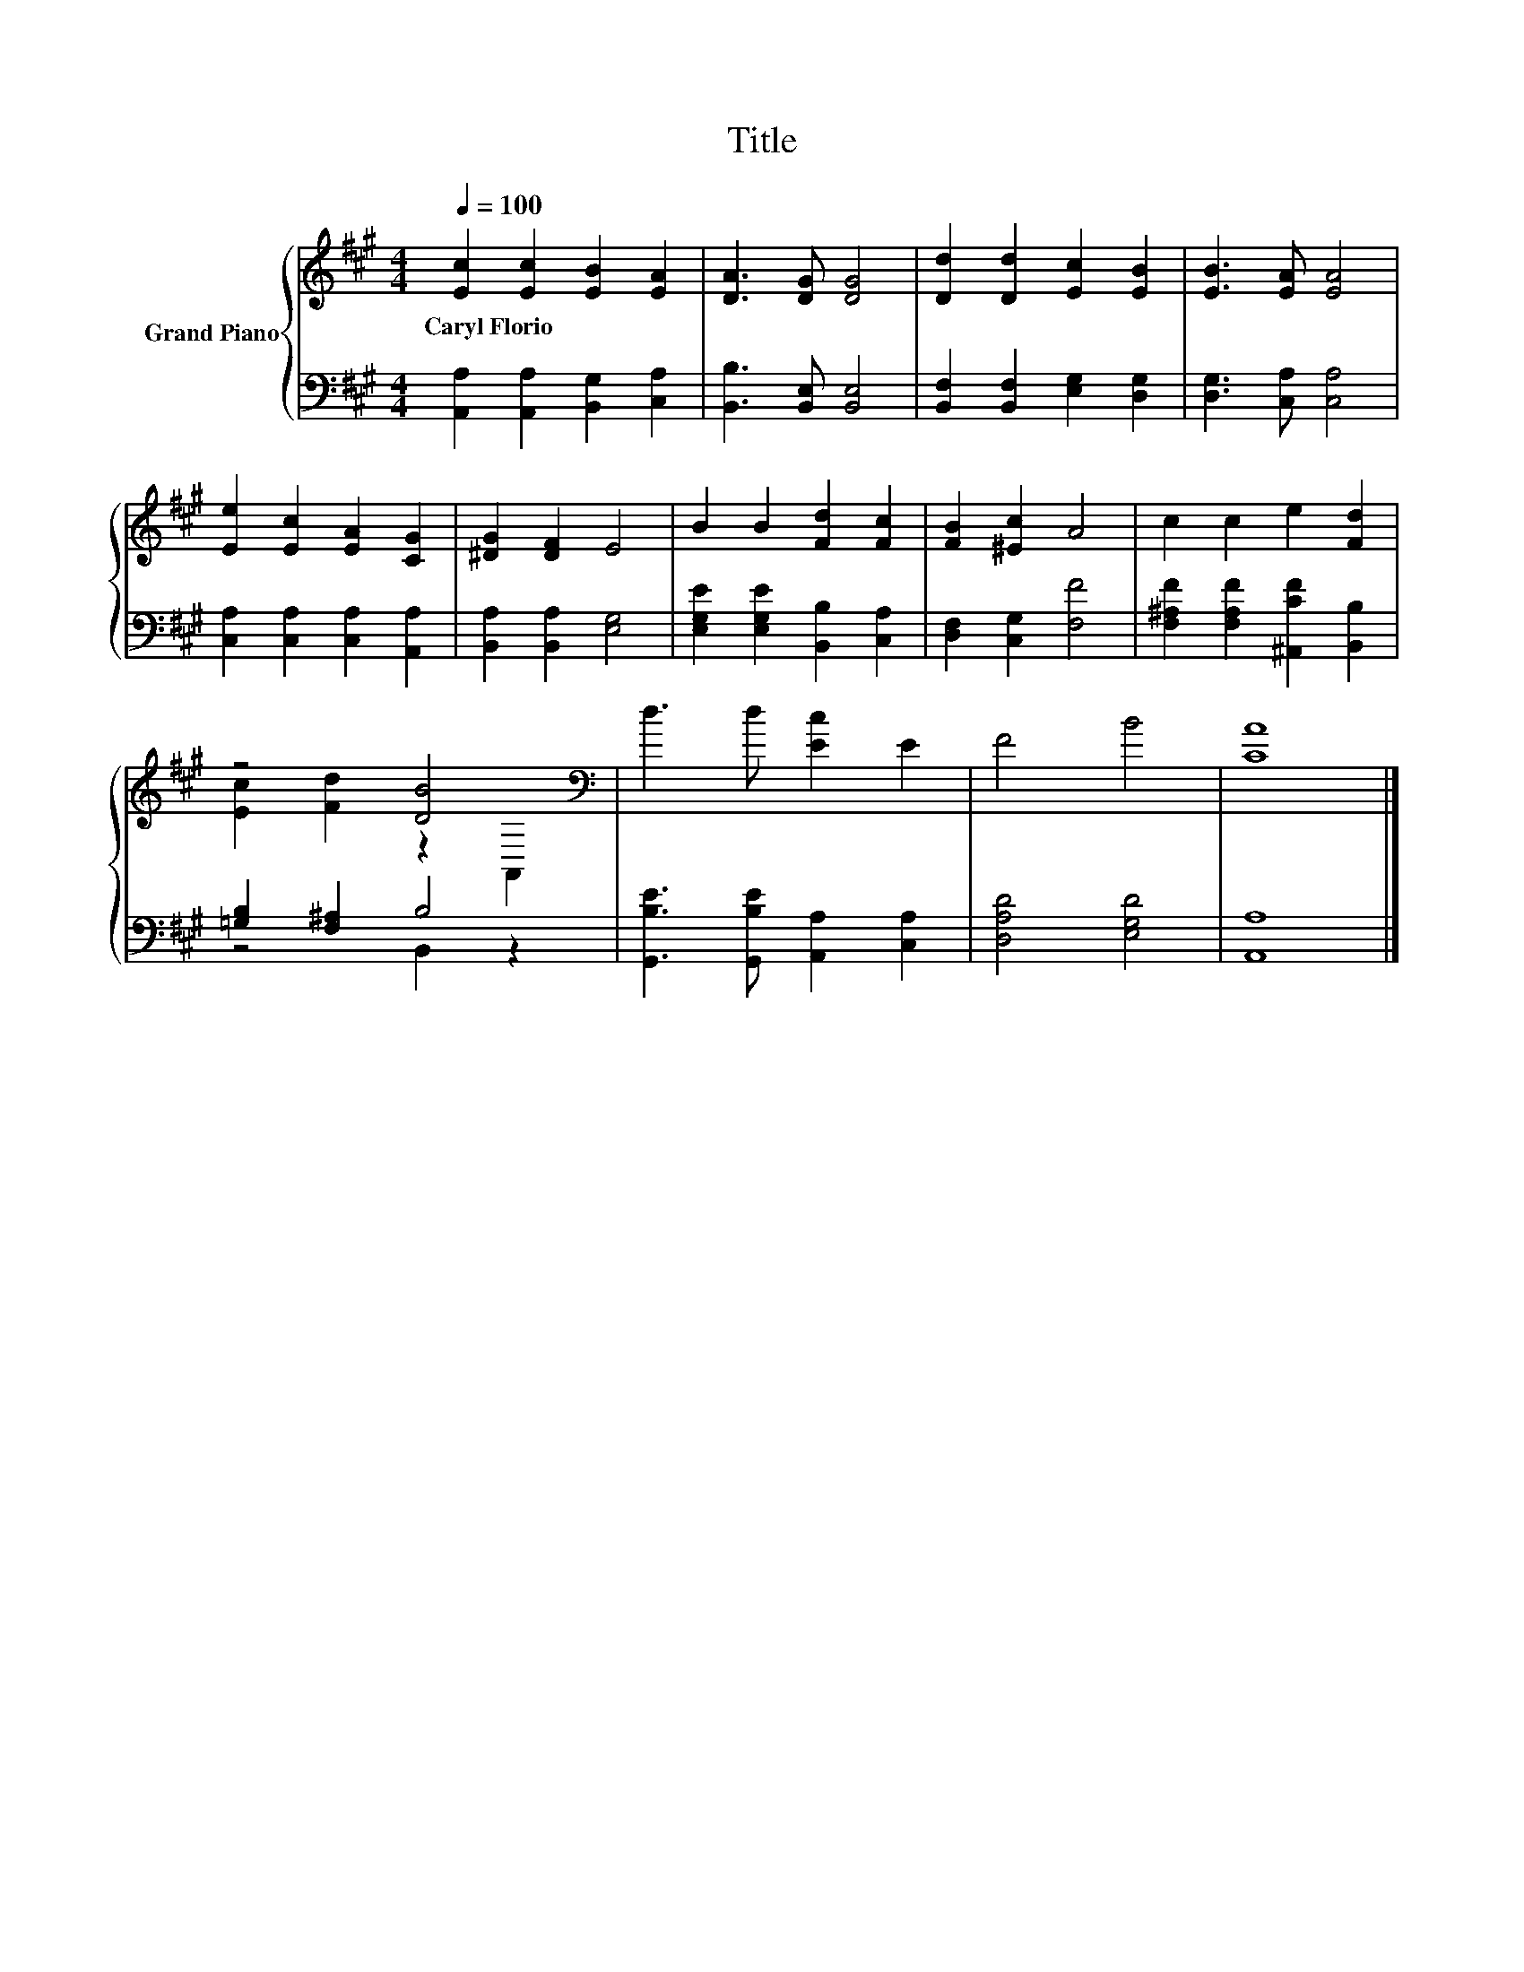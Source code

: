 X:1
T:Title
%%score { ( 1 3 ) | ( 2 4 ) }
L:1/8
Q:1/4=100
M:4/4
K:A
V:1 treble nm="Grand Piano"
V:3 treble 
V:2 bass 
V:4 bass 
V:1
 [Ec]2 [Ec]2 [EB]2 [EA]2 | [DA]3 [DG] [DG]4 | [Dd]2 [Dd]2 [Ec]2 [EB]2 | [EB]3 [EA] [EA]4 | %4
w: Caryl~Florio * * *||||
 [Ee]2 [Ec]2 [EA]2 [CG]2 | [^DG]2 [DF]2 E4 | B2 B2 [Fd]2 [Fc]2 | [FB]2 [^Ec]2 A4 | c2 c2 e2 [Fd]2 | %9
w: |||||
 z4 [DB]4[K:bass] | d3 d [Ec]2 E2 | F4 B4 | [CA]8 |] %13
w: ||||
V:2
 [A,,A,]2 [A,,A,]2 [B,,G,]2 [C,A,]2 | [B,,B,]3 [B,,E,] [B,,E,]4 | %2
 [B,,F,]2 [B,,F,]2 [E,G,]2 [D,G,]2 | [D,G,]3 [C,A,] [C,A,]4 | [C,A,]2 [C,A,]2 [C,A,]2 [A,,A,]2 | %5
 [B,,A,]2 [B,,A,]2 [E,G,]4 | [E,G,E]2 [E,G,E]2 [B,,B,]2 [C,A,]2 | [D,F,]2 [C,G,]2 [F,F]4 | %8
 [F,^A,F]2 [F,A,F]2 [^A,,CF]2 [B,,B,]2 | [=G,B,]2 [F,^A,]2 B,4 | %10
 [G,,B,E]3 [G,,B,E] [A,,A,]2 [C,A,]2 | [D,A,D]4 [E,G,D]4 | [A,,A,]8 |] %13
V:3
 x8 | x8 | x8 | x8 | x8 | x8 | x8 | x8 | x8 | [Ec]2 [Fd]2 z2[K:bass] A,,2 | x8 | x8 | x8 |] %13
V:4
 x8 | x8 | x8 | x8 | x8 | x8 | x8 | x8 | x8 | z4 B,,2 z2 | x8 | x8 | x8 |] %13

